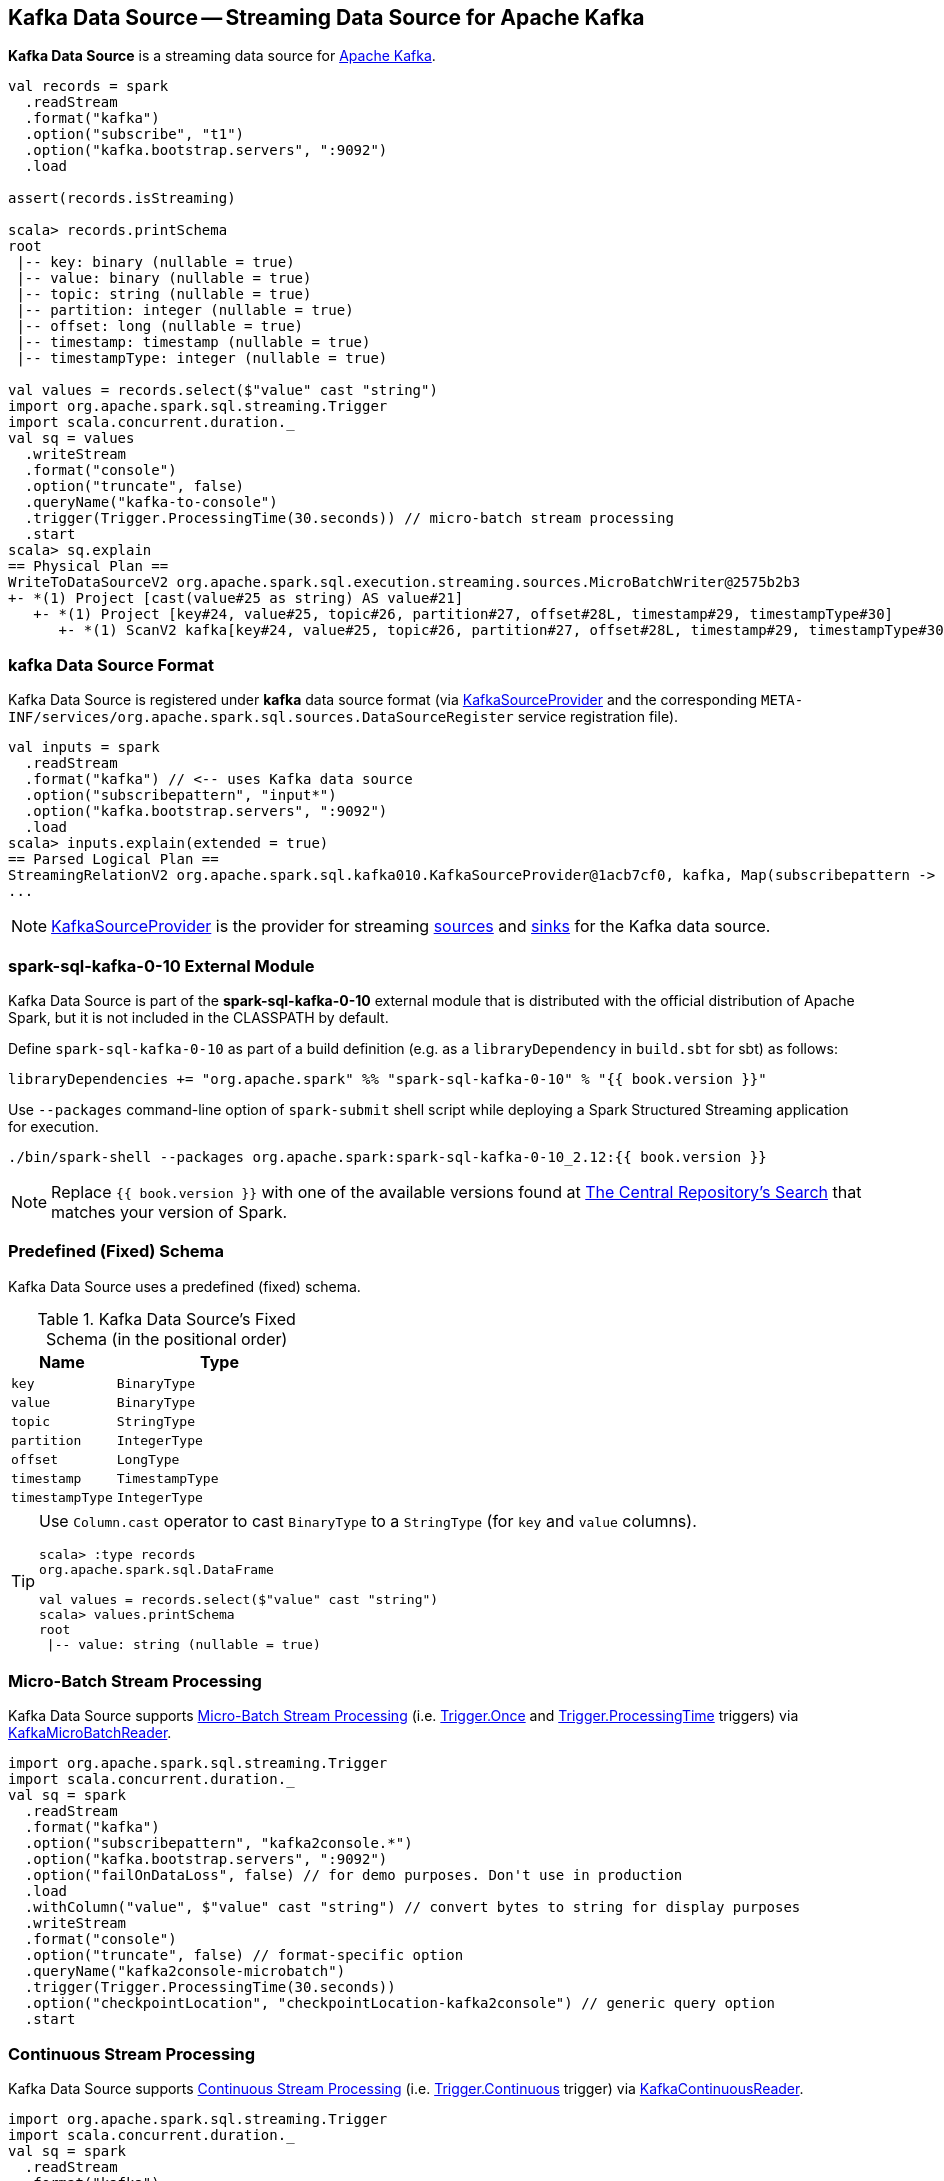 == Kafka Data Source -- Streaming Data Source for Apache Kafka

*Kafka Data Source* is a streaming data source for https://kafka.apache.org/[Apache Kafka].

[source, scala]
----
val records = spark
  .readStream
  .format("kafka")
  .option("subscribe", "t1")
  .option("kafka.bootstrap.servers", ":9092")
  .load

assert(records.isStreaming)

scala> records.printSchema
root
 |-- key: binary (nullable = true)
 |-- value: binary (nullable = true)
 |-- topic: string (nullable = true)
 |-- partition: integer (nullable = true)
 |-- offset: long (nullable = true)
 |-- timestamp: timestamp (nullable = true)
 |-- timestampType: integer (nullable = true)

val values = records.select($"value" cast "string")
import org.apache.spark.sql.streaming.Trigger
import scala.concurrent.duration._
val sq = values
  .writeStream
  .format("console")
  .option("truncate", false)
  .queryName("kafka-to-console")
  .trigger(Trigger.ProcessingTime(30.seconds)) // micro-batch stream processing
  .start
scala> sq.explain
== Physical Plan ==
WriteToDataSourceV2 org.apache.spark.sql.execution.streaming.sources.MicroBatchWriter@2575b2b3
+- *(1) Project [cast(value#25 as string) AS value#21]
   +- *(1) Project [key#24, value#25, topic#26, partition#27, offset#28L, timestamp#29, timestampType#30]
      +- *(1) ScanV2 kafka[key#24, value#25, topic#26, partition#27, offset#28L, timestamp#29, timestampType#30] (Options: [subscribe=t1,kafka.bootstrap.servers=:9092])
----

=== kafka Data Source Format

Kafka Data Source is registered under *kafka* data source format (via <<spark-sql-streaming-KafkaSourceProvider.adoc#, KafkaSourceProvider>> and the corresponding `META-INF/services/org.apache.spark.sql.sources.DataSourceRegister` service registration file).

[source, scala]
----
val inputs = spark
  .readStream
  .format("kafka") // <-- uses Kafka data source
  .option("subscribepattern", "input*")
  .option("kafka.bootstrap.servers", ":9092")
  .load
scala> inputs.explain(extended = true)
== Parsed Logical Plan ==
StreamingRelationV2 org.apache.spark.sql.kafka010.KafkaSourceProvider@1acb7cf0, kafka, Map(subscribepattern -> input*, kafka.bootstrap.servers -> :9092), [key#4344, value#4345, topic#4346, partition#4347, offset#4348L, timestamp#4349, timestampType#4350], StreamingRelation DataSource(org.apache.spark.sql.SparkSession@1b33bbbe,kafka,List(),None,List(),None,Map(subscribepattern -> input*, kafka.bootstrap.servers -> :9092),None), kafka, [key#4337, value#4338, topic#4339, partition#4340, offset#4341L, timestamp#4342, timestampType#4343]
...
----

NOTE: <<spark-sql-streaming-KafkaSourceProvider.adoc#, KafkaSourceProvider>> is the provider for streaming <<spark-sql-streaming-StreamSourceProvider.adoc#, sources>> and <<spark-sql-streaming-StreamSinkProvider.adoc#, sinks>> for the Kafka data source.

=== [[spark-sql-kafka-0-10]] spark-sql-kafka-0-10 External Module

Kafka Data Source is part of the *spark-sql-kafka-0-10* external module that is distributed with the official distribution of Apache Spark, but it is not included in the CLASSPATH by default.

Define `spark-sql-kafka-0-10` as part of a build definition (e.g. as a `libraryDependency` in `build.sbt` for sbt) as follows:

```
libraryDependencies += "org.apache.spark" %% "spark-sql-kafka-0-10" % "{{ book.version }}"
```

Use `--packages` command-line option of `spark-submit` shell script while deploying a Spark Structured Streaming application for execution.

```
./bin/spark-shell --packages org.apache.spark:spark-sql-kafka-0-10_2.12:{{ book.version }}
```

NOTE: Replace `{{ book.version }}` with one of the available versions found at http://search.maven.org/#search%7Cga%7C1%7Ca%3A%22spark-sql-kafka-0-10_2.12%22[The Central Repository's Search] that matches your version of Spark.

=== [[schema]] Predefined (Fixed) Schema

Kafka Data Source uses a predefined (fixed) schema.

.Kafka Data Source's Fixed Schema (in the positional order)
[cols="1m,2m",options="header",width="100%"]
|===
| Name
| Type

| key
| BinaryType

| value
| BinaryType

| topic
| StringType

| partition
| IntegerType

| offset
| LongType

| timestamp
| TimestampType

| timestampType
| IntegerType

|===

[TIP]
====
Use `Column.cast` operator to cast `BinaryType` to a `StringType` (for `key` and `value` columns).

[source, scala]
----
scala> :type records
org.apache.spark.sql.DataFrame

val values = records.select($"value" cast "string")
scala> values.printSchema
root
 |-- value: string (nullable = true)
----

====

=== Micro-Batch Stream Processing

Kafka Data Source supports <<spark-sql-streaming-micro-batch-processing.adoc#, Micro-Batch Stream Processing>> (i.e. <<spark-sql-streaming-Trigger.adoc#Once, Trigger.Once>> and <<spark-sql-streaming-Trigger.adoc#ProcessingTime, Trigger.ProcessingTime>> triggers) via <<spark-sql-streaming-KafkaMicroBatchReader.adoc#, KafkaMicroBatchReader>>.

[source, scala]
----
import org.apache.spark.sql.streaming.Trigger
import scala.concurrent.duration._
val sq = spark
  .readStream
  .format("kafka")
  .option("subscribepattern", "kafka2console.*")
  .option("kafka.bootstrap.servers", ":9092")
  .option("failOnDataLoss", false) // for demo purposes. Don't use in production
  .load
  .withColumn("value", $"value" cast "string") // convert bytes to string for display purposes
  .writeStream
  .format("console")
  .option("truncate", false) // format-specific option
  .queryName("kafka2console-microbatch")
  .trigger(Trigger.ProcessingTime(30.seconds))
  .option("checkpointLocation", "checkpointLocation-kafka2console") // generic query option
  .start
----

=== Continuous Stream Processing

Kafka Data Source supports <<spark-sql-streaming-continuous-stream-processing.adoc#, Continuous Stream Processing>> (i.e. <<spark-sql-streaming-Trigger.adoc#Continuous, Trigger.Continuous>> trigger) via <<spark-sql-streaming-KafkaContinuousReader.adoc#, KafkaContinuousReader>>.

[source, scala]
----
import org.apache.spark.sql.streaming.Trigger
import scala.concurrent.duration._
val sq = spark
  .readStream
  .format("kafka")
  .option("subscribepattern", "kafka2console.*")
  .option("kafka.bootstrap.servers", ":9092")
  .option("failOnDataLoss", false) // for demo purposes. Don't use in production
  .load
  .withColumn("value", $"value" cast "string") // convert bytes to string for display purposes
  .writeStream
  .format("console")
  .option("truncate", false) // format-specific option
  .queryName("kafka2console-continuous")
  .trigger(Trigger.Continuous(10.seconds))
  .option("checkpointLocation", "checkpointLocation-kafka2console") // generic query option
  .start
----
